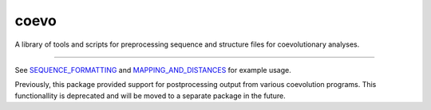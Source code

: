 coevo
=====

A library of tools and scripts for preprocessing
sequence and structure files for coevolutionary
analyses.

----

See `SEQUENCE_FORMATTING`_ and `MAPPING_AND_DISTANCES`_ for example usage.

Previously, this package provided support for postprocessing
output from various coevolution programs. This functionallity
is deprecated and will be moved to a separate package in the future.

.. _SEQUENCE_FORMATTING: doc/SEQUENCE_FORMATTING.md
.. _MAPPING_AND_DISTANCES: doc/MAPPING_AND_DISTANCES.md
